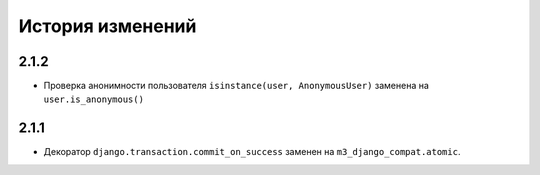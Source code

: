.. :changelog:


История изменений
-----------------

2.1.2
+++++
- Проверка анонимности пользователя ``isinstance(user, AnonymousUser)`` 
  заменена на ``user.is_anonymous()``

2.1.1
+++++
- Декоратор ``django.transaction.commit_on_success`` заменен на
  ``m3_django_compat.atomic``.